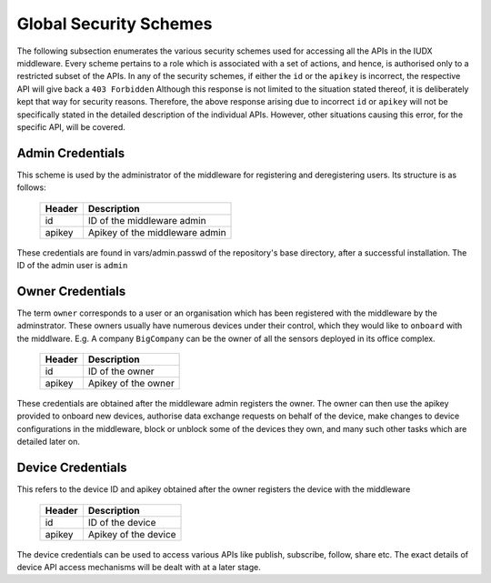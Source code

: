 .. _security_schemes:

Global Security Schemes
=======================

The following subsection enumerates the various security schemes used for accessing all the APIs in the IUDX middleware. Every scheme pertains to a role which is associated with a set of actions, and hence, is authorised only to a restricted subset of the APIs. In any of the security schemes, if either the ``id`` or the ``apikey`` is incorrect, the respective API will give back a ``403 Forbidden`` Although this response is not limited to the situation stated thereof, it is deliberately kept that way for security reasons. Therefore, the above response arising due to incorrect ``id`` or ``apikey`` will not be specifically stated in the detailed description of the individual APIs. However, other situations causing this error, for the specific API, will be covered. 

Admin Credentials
-----------------

This scheme is used by the administrator of the middleware for registering and deregistering users. Its structure is as follows:

    +------------------+--------------------------------+
    | Header	       | Description                    |
    +==================+================================+
    |	id	       | ID of the middleware admin     |
    +------------------+--------------------------------+
    |	apikey	       | Apikey of the middleware admin |
    +------------------+--------------------------------+

These credentials are found in vars/admin.passwd of the repository's base directory, after a successful installation. The ID of the admin user is ``admin``


Owner Credentials
-----------------

The term ``owner`` corresponds to a user or an organisation which has been registered with the middleware by the adminstrator. These owners usually have numerous devices under their control, which they would like to ``onboard`` with the middlware. E.g. A company ``BigCompany`` can be the owner of all the sensors deployed in its office complex.  

    +------------------+--------------------------------+
    | Header	       | Description                    |
    +==================+================================+
    |	id	       | ID of the owner                |
    +------------------+--------------------------------+
    |	apikey	       | Apikey of the owner            |
    +------------------+--------------------------------+

These credentials are obtained after the middleware admin registers the owner. The owner can then use the apikey provided to onboard new devices, authorise data exchange requests on behalf of the device, make changes to device configurations in the middleware, block or unblock some of the devices they own, and many such other tasks which are detailed later on.


Device Credentials
------------------

This refers to the device ID and apikey obtained after the owner registers the device with the middleware

    +------------------+--------------------------------+
    | Header	       | Description                    |
    +==================+================================+
    |	id	       | ID of the device               |
    +------------------+--------------------------------+
    |	apikey	       | Apikey of the device           |
    +------------------+--------------------------------+

The device credentials can be used to access various APIs like publish, subscribe, follow, share etc. The exact details of device API access mechanisms will be dealt with at a later stage.



